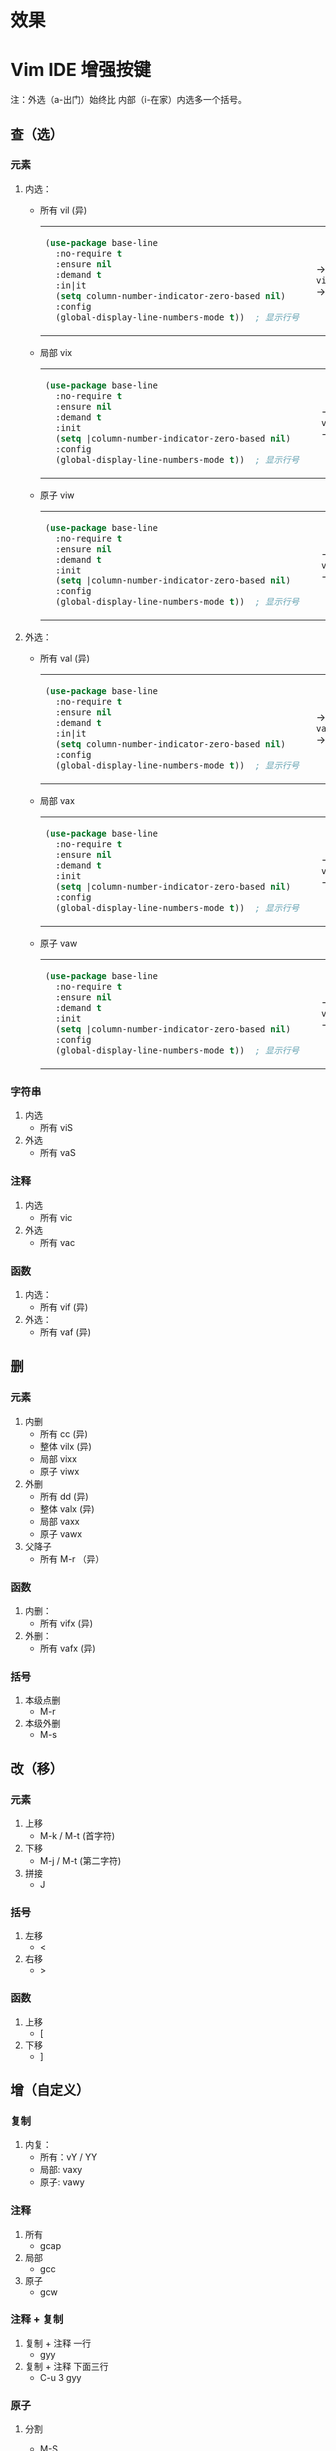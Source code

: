 #+LANGUAGE:  en
#+OPTIONS:   H:3 num:nil toc:t html-postamble:nil

#+HTML_HEAD: <link rel="stylesheet" href="file://c:/Users/admin/Downloads/Theme/CSS/org.css"/>
#+HTML_HEAD: <script                 src="file://c:/Users/admin/Downloads/Theme/js/background.js"></script>
#+HTML_HEAD: <link rel="stylesheet" href="file://c:/Users/admin/Downloads/Theme/CSS/org.css"/>
#+HTML_HEAD: <script                 src="file://c:/Users/admin/Downloads/Theme/js/org.js"></script>

#+BEGIN_EXPORT html
<canvas class="webgl-particles-bg"></canvas>
<script>
// 自定义配置
window.addEventListener('DOMContentLoaded', () => {
  window.orgParticlesBg = new OrgParticlesBackground({
    count: 100000,              // 粒子数量
    branches: 10,                // 旋臂数量
    innerColor: '#ff6b6b',      // 内部颜色
    outerColor: '#4ecdc4',      // 外部颜色
    enableOrbitControls: true,  // 启用鼠标交互
    autoRotate: true,           // 自动旋转
  });
});
</script>
#+END_EXPORT

* 效果

#+ATTR_HTML: :width 800px
[[https://telegraph-image-ahu.pages.dev/file/AgACAgEAAyEGAAS7bUuyAAMFaPEK9JM3lECVMWyZwvTotbB0HMEAAhkLaxvoj4lHlyD3Ho4Mly0BAAMCAAN3AAM2BA.png]]

* Setup                                                                               :noexport:
#+begin_src emacs-lisp :exports results :results silent
(defun make-html-region--replace-1 (x)
  (format "<cursor>%c</cursor><span class=\"region\">%s</span>"
          (aref x 1)
          (regexp-quote
           (substring x 2 (- (length x) 1)))))

(defun make-html-region--replace-2 (x)
  (let ((ch (aref x (- (length x) 1))))
    (if (eq ch ?|)
        (format "<span class=\"region\">%s</span><cursor> </cursor>"
                (regexp-quote (substring x 1 (- (length x) 1))))
      (format "<span class=\"region\">%s</span><cursor>%c</cursor>"
          (regexp-quote
           (substring x 1 (- (length x) 2)))
          ch))))

(defun make-html-cursor--replace (x)
  (if (string= "|\n" x)
      "<cursor> </cursor>\n"
    (if (string= "|[" x)
        "<cursor>[</cursor>"
      (format "<cursor>%s</cursor>"
              (regexp-quote
               (substring x 1))))))

(defun make-html-region (str x y)
  (setq str
        (replace-regexp-in-string
         "|[^|~]+~"
         #'make-html-region--replace-1
         str))
  (setq str
        (replace-regexp-in-string
         "~[^|~]+|\\(?:.\\|$\\)"
         #'make-html-region--replace-2
         str
         nil t))
  (replace-regexp-in-string
   "|\\(.\\|\n\\)"
   #'make-html-cursor--replace
   str))

(defun org-src-denote-region (&optional context)
  (when (and (memq major-mode '(emacs-lisp-mode))
             (region-active-p))
    (let ((pt (point))
          (mk (mark)))
      (deactivate-mark)
      (insert "|")
      (goto-char (if (> pt mk) mk (1+ mk)))
      (insert "~"))))

(advice-add 'org-edit-src-exit :before #'org-src-denote-region)

(defun org-babel-edit-prep:elisp (info)
  (when (string-match "[~|][^~|]+[|~]" (cadr info))
    (let (mk pt deactivate-mark)
      (goto-char (point-min))
      (re-search-forward "[|~]")
      (if (looking-back "~")
          (progn
            (backward-delete-char 1)
            (setq mk (point))
            (re-search-forward "|")
            (backward-delete-char 1)
            (set-mark mk))
        (backward-delete-char 1)
        (setq pt (point))
        (re-search-forward "~")
        (backward-delete-char 1)
        (set-mark (point))
        (goto-char pt)))))

(setq org-export-filter-src-block-functions '(make-html-region))
(setq org-html-validation-link nil)
(setq org-html-postamble nil)
(setq org-html-preamble "<link rel=\"icon\" type=\"image/x-icon\" href=\"https://github.com/favicon.ico\"/>")
(setq org-html-text-markup-alist
  '((bold . "<b>%s</b>")
    (code . "<kbd>%s</kbd>")
    (italic . "<i>%s</i>")
    (strike-through . "<del>%s</del>")
    (underline . "<span class=\"underline\">%s</span>")
    (verbatim . "<code>%s</code>")))
(setq org-html-style-default nil)
(setq org-html-head-include-scripts nil)
#+end_src

* Vim IDE 增强按键

注：外选（a-出门）始终比 内部（i-在家）内选多一个括号。

** 查（选）
*** 元素
1. 内选：
   - 所有 vil  (异)
     #+HTML: <table><tbody><tr><td>
     #+begin_src emacs-lisp
       (use-package base-line
         :no-require t
         :ensure nil
         :demand t
         :in|it
         (setq column-number-indicator-zero-based nil)    
         :config
         (global-display-line-numbers-mode t))	; 显示行号
     #+end_src
     #+HTML: </td><td>
     -> ~vil~ ->
     #+HTML: </td><td>
     #+begin_src emacs-lisp
       (|use-package base-line
         :no-require t
         :ensure nil
         :demand t
         :init
         (setq column-number-indicator-zero-based nil)    
         :config
         (global-display-line-numbers-mode t)~)	; 显示行号
     #+end_src
     #+HTML: </td></tr></tbody></table>
   - 局部 vix  
     #+HTML: <table><tbody><tr><td>
     #+begin_src emacs-lisp
       (use-package base-line
         :no-require t
         :ensure nil
         :demand t
         :init
         (setq |column-number-indicator-zero-based nil)    
         :config
         (global-display-line-numbers-mode t))	; 显示行号
     #+end_src
     #+HTML: </td><td>
     -> ~vix~ ->
     #+HTML: </td><td>
     #+begin_src emacs-lisp
       (use-package base-line
         :no-require t
         :ensure nil
         :demand t
         :init
         (setq |column-number-indicator-zero-based~ nil)    
         :config
         (global-display-line-numbers-mode t))	; 显示行号
     #+end_src
     #+HTML: </td></tr></tbody></table>
   - 原子 viw
     #+HTML: <table><tbody><tr><td>
     #+begin_src emacs-lisp
       (use-package base-line
         :no-require t
         :ensure nil
         :demand t
         :init
         (setq |column-number-indicator-zero-based nil)    
         :config
         (global-display-line-numbers-mode t))	; 显示行号
     #+end_src
     #+HTML: </td><td>
     -> ~viw~ ->
     #+HTML: </td><td>
     #+begin_src emacs-lisp
       (use-package base-line
         :no-require t
         :ensure nil
         :demand t
         :init
         (setq |column-number-indicator-zero-based nil)    
         :config
         (global-display-line-numbers-mode t))	; 显示行号
     #+end_src
     #+HTML: </td></tr></tbody></table>
2. 外选：
   - 所有 val  (异)
     #+HTML: <table><tbody><tr><td>
     #+begin_src emacs-lisp
       (use-package base-line
         :no-require t
         :ensure nil
         :demand t
         :in|it
         (setq column-number-indicator-zero-based nil)    
         :config
         (global-display-line-numbers-mode t))	; 显示行号
     #+end_src
     #+HTML: </td><td>
     -> ~val~ ->
     #+HTML: </td><td>
     #+begin_src emacs-lisp
       |(use-package base-line
         :no-require t
         :ensure nil
         :demand t
         :init
         (setq column-number-indicator-zero-based nil)    
         :config
         (global-display-line-numbers-mode t))~	; 显示行号
     #+end_src
     #+HTML: </td></tr></tbody></table>
   - 局部 vax
     #+HTML: <table><tbody><tr><td>
     #+begin_src emacs-lisp
       (use-package base-line
         :no-require t
         :ensure nil
         :demand t
         :init
         (setq |column-number-indicator-zero-based nil)    
         :config
         (global-display-line-numbers-mode t))	; 显示行号
     #+end_src
     #+HTML: </td><td>
     -> ~vax~ ->
     #+HTML: </td><td>
     #+begin_src emacs-lisp
       (use-package base-line
         :no-require t
         :ensure nil
         :demand t
         :init
         (setq |column-number-indicator-zero-based~ nil)    
         :config
         (global-display-line-numbers-mode t))	; 显示行号
     #+end_src
     #+HTML: </td></tr></tbody></table>
   - 原子 vaw
     #+HTML: <table><tbody><tr><td>
     #+begin_src emacs-lisp
       (use-package base-line
         :no-require t
         :ensure nil
         :demand t
         :init
         (setq |column-number-indicator-zero-based nil)    
         :config
         (global-display-line-numbers-mode t))	; 显示行号
     #+end_src
     #+HTML: </td><td>
     -> ~vaw~ ->
     #+HTML: </td><td>
     #+begin_src emacs-lisp
       (use-package base-line
         :no-require t
         :ensure nil
         :demand t
         :init
         (setq| ~|column-number-indicator-zero-based nil)    
         :config
         (global-display-line-numbers-mode t))	; 显示行号
     #+end_src
     #+HTML: </td></tr></tbody></table>

*** 字符串
1. 内选
   - 所有 viS
2. 外选
   - 所有 vaS

*** 注释
1. 内选
   - 所有 vic
2. 外选
   - 所有 vac

*** 函数
1. 内选：
   - 所有 vif  (异)
2. 外选：
   - 所有 vaf  (异)

** 删
*** 元素
1. 内删
   - 所有 cc   (异)
   - 整体 vilx (异)
   - 局部 vixx
   - 原子 viwx
2. 外删
   - 所有 dd   (异)
   - 整体 valx (异)
   - 局部 vaxx
   - 原子 vawx
3. 父降子
   - 所有 M-r （异）

*** 函数
1. 内删：
   - 所有 vifx (异)
2. 外删：
   - 所有 vafx (异)

*** 括号
1. 本级点删
   - M-r
2. 本级外删
   - M-s

** 改（移）
*** 元素
1. 上移
   - M-k / M-t (首字符)
2. 下移
   - M-j / M-t (第二字符)
3. 拼接
   - J

*** 括号
1. 左移
   - <
2. 右移
   - >
*** 函数
1. 上移
   - [
2. 下移
   - ]
** 增（自定义）
*** 复制
1. 内复：
   - 所有：vY / YY
   - 局部: vaxy
   - 原子: vawy

*** 注释
1. 所有
   - gcap
2. 局部
   - gcc
3. 原子
   - gcw
*** 注释 + 复制
1. 复制 + 注释 一行
   - gyy
2. 复制 + 注释 下面三行
   - C-u 3 gyy
*** 原子
1. 分割
   - M-S
     #+begin_src emacs-lisp
       (defun sayHello ()
           ➡️(print "123")
           (lambda ("456" message)))

       ⬇️

       (defun sayHello ()
           print "123"
           (lambda ("456" message)))
     #+end_src
2. 连接
   - M-J
     #+begin_src emacs-lisp
       (defun sayHello ()
           ➡️(print "123")
           (lambda ("456" message)))

       ⬇️

       (defun sayHello (
       		 print "123")
         (lambda ("456" message)))
     #+end_src
     
** 格式化
*** 缩进
1. 局部
   - =
